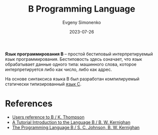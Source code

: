:PROPERTIES:
:ID:       033085b5-6cf3-48ed-a2d6-4570e3e742e1
:END:
#+TITLE: B Programming Language
#+AUTHOR: Evgeny Simonenko
#+LANGUAGE: Russian
#+LICENSE: CC BY-SA 4.0
#+DATE: 2023-07-26
#+FILETAGS: :programming-language:

*Язык программирования B* -- простой бестиповый интерпретируемый язык
программирования. Бестиповость здесь означает, что язык обрабатывает данные
одного типа: машинного слова, которое интерпретируется либо как число, либо как
адрес.

На основе синтаксиса языка B был разработан компилируемый статически
типизированный [[id:ce679fa3-32dc-44ff-876d-b5f150096992][язык C]].

* References

- [[https://www.bell-labs.com/usr/dmr/www/kbman.pdf][Users reference to B / K. Thompson]]
- [[https://www.bell-labs.com/usr/dmr/www/btut.pdf][A Tutorial Introduction to the Language B / B. W. Kernighan]]
- [[https://www.bell-labs.com/usr/dmr/www/bintro.html][The Programming Language B / S. C. Johnson, B. W. Kernighan]]
